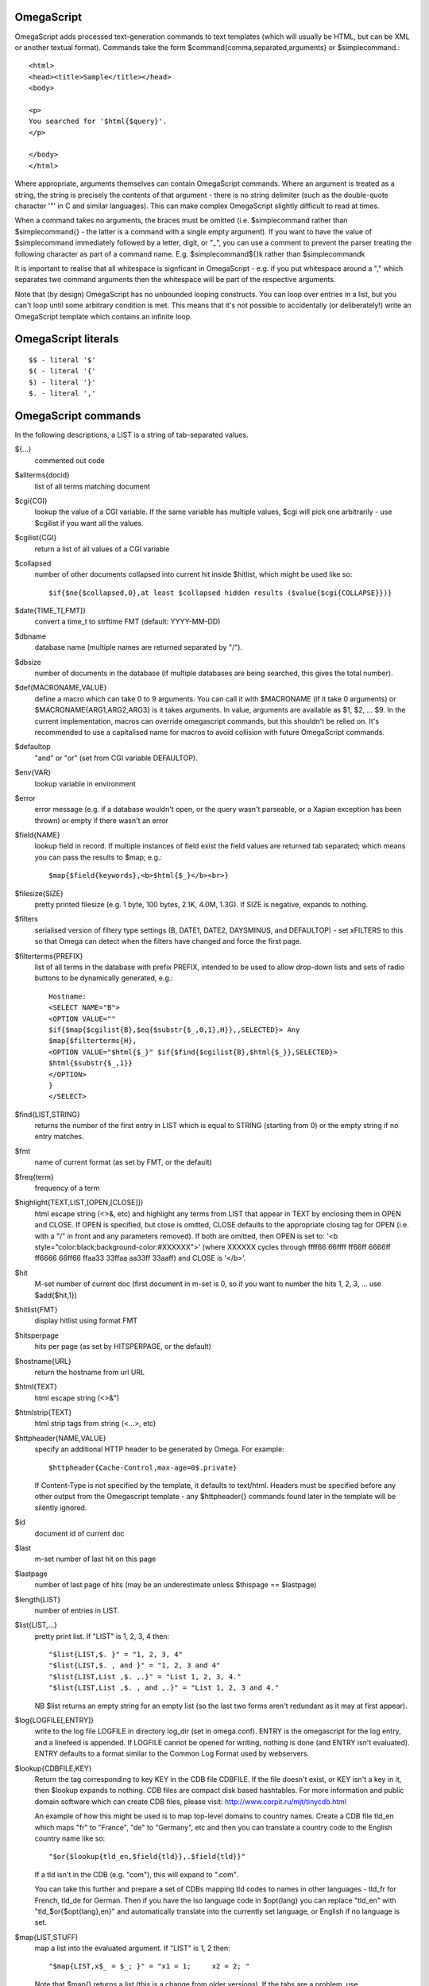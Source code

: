 OmegaScript
===========

OmegaScript adds processed text-generation commands to text templates
(which will usually be HTML, but can be XML or another textual format).
Commands take the form $command{comma,separated,arguments} or
$simplecommand.::

    <html>
    <head><title>Sample</title></head>
    <body>

    <p>
    You searched for '$html{$query}'.
    </p>

    </body>
    </html>

Where appropriate, arguments themselves can contain OmegaScript commands.
Where an argument is treated as a string, the string is precisely the contents
of that argument - there is no string delimiter (such as the double-quote
character '"' in C and similar languages).  This can make complex OmegaScript
slightly difficult to read at times.

When a command takes no arguments, the braces must be omitted (i.e.
$simplecommand rather than $simplecommand{} - the latter is a command with a
single empty argument).  If you want to have the value of $simplecommand
immediately followed by a letter, digit, or "_", you can use a comment to
prevent the parser treating the following character as part of a command name.
E.g. $simplecommand${}k rather than $simplecommandk

It is important to realise that all whitespace is signficant in OmegaScript
- e.g. if you put whitespace around a "," which separates two command arguments
then the whitespace will be part of the respective arguments.

Note that (by design) OmegaScript has no unbounded looping constructs.  You
can loop over entries in a list, but you can't loop until some arbitrary
condition is met.  This means that it's not possible to accidentally (or
deliberately!) write an OmegaScript template which contains an infinite loop.

OmegaScript literals
====================

::

    $$ - literal '$'
    $( - literal '{'
    $) - literal '}'
    $. - literal ','


OmegaScript commands
====================

In the following descriptions, a LIST is a string of tab-separated
values.

${...}
	commented out code

$allterms{docid}
	list of all terms matching document

$cgi{CGI}
	lookup the value of a CGI variable.  If the same variable has multiple
	values, $cgi will pick one arbitrarily - use $cgilist if you want all
	the values.

$cgilist{CGI}
	return a list of all values of a CGI variable

$collapsed
	number of other documents collapsed into current hit inside $hitlist,
	which might be used like so::

             $if{$ne{$collapsed,0},at least $collapsed hidden results ($value{$cgi{COLLAPSE}})}

$date{TIME_T[,FMT]}
	convert a time_t to strftime FMT (default: YYYY-MM-DD)

$dbname
	database name (multiple names are returned separated by "/").

$dbsize
	number of documents in the database (if multiple databases are being
	searched, this gives the total number).

$def{MACRONAME,VALUE}
	define a macro which can take 0 to 9 arguments.  You can call it with
	$MACRONAME (if it take 0 arguments) or $MACRONAME{ARG1,ARG2,ARG3} is
	it takes arguments.  In value, arguments are available as $1, $2, ...
	$9.  In the current implementation, macros can override omegascript
	commands, but this shouldn't be relied on.  It's recommended to use a
	capitalised name for macros to avoid collision with future OmegaScript
	commands.

$defaultop
	"and" or "or" (set from CGI variable DEFAULTOP).

$env{VAR}
	lookup variable in environment

$error
	error message (e.g. if a database wouldn't open, or the query wasn't
	parseable, or a Xapian exception has been thrown) or empty if there
	wasn't an error

$field{NAME}
	lookup field in record.  If multiple instances of field exist the
	field values are returned tab separated; which means you can pass the
	results to $map; e.g.::

            $map{$field{keywords},<b>$html{$_}</b><br>}

$filesize{SIZE}
	pretty printed filesize (e.g. 1 byte, 100 bytes, 2.1K, 4.0M, 1.3G).
	If SIZE is negative, expands to nothing.

$filters
	serialised version of filtery type settings (B, DATE1, DATE2,
	DAYSMINUS, and DEFAULTOP) - set xFILTERS to this so that Omega
	can detect when the filters have changed and force the first page.

$filterterms{PREFIX}
	list of all terms in the database with prefix PREFIX, intended to be
	used to allow drop-down lists and sets of radio buttons to be
	dynamically generated, e.g.::

	 Hostname:
	 <SELECT NAME="B">
	 <OPTION VALUE=""
	 $if{$map{$cgilist{B},$eq{$substr{$_,0,1},H}},,SELECTED}> Any
	 $map{$filterterms{H},
	 <OPTION VALUE="$html{$_}" $if{$find{$cgilist{B},$html{$_}},SELECTED}>
	 $html{$substr{$_,1}}
	 </OPTION>
	 }
	 </SELECT>

$find{LIST,STRING}
	returns the number of the first entry in LIST which is equal to STRING
	(starting from 0) or the empty string if no entry matches.

$fmt
	name of current format (as set by FMT, or the default)

$freq{term}
	frequency of a term

$highlight{TEXT,LIST,[OPEN,[CLOSE]]}
	html escape string (<>&, etc) and highlight any terms from LIST
	that appear in TEXT by enclosing them in OPEN and CLOSE.  If
	OPEN is specified, but close is omitted, CLOSE defaults to the
	appropriate closing tag for OPEN (i.e. with a "/" in front and any
	parameters removed).  If both are omitted, then OPEN is set to:
	'<b style="color:black;background-color:#XXXXXX">' (where XXXXXX
	cycles through ffff66 66ffff ff66ff 6666ff ff6666 66ff66 ffaa33
	33ffaa aa33ff 33aaff) and CLOSE is '</b>'.

$hit
	M-set number of current doc (first document in m-set is 0, so if
	you want to number the hits 1, 2, 3, ... use $add{$hit,1})

$hitlist{FMT}
	display hitlist using format FMT

$hitsperpage
	hits per page (as set by HITSPERPAGE, or the default)

$hostname{URL}
	return the hostname from url URL

$html{TEXT}
	html escape string (<>&")

$htmlstrip{TEXT}
	html strip tags from string (<...>, etc)

$httpheader{NAME,VALUE}
	specify an additional HTTP header to be generated by Omega.
	For example::

	 $httpheader{Cache-Control,max-age=0$.private}

	If Content-Type is not specified by the template, it defaults
	to text/html.  Headers must be specified before any other
	output from the Omegascript template - any $httpheader{}
	commands found later in the template will be silently ignored.

$id
	document id of current doc

$last
	m-set number of last hit on this page

$lastpage
	number of last page of hits (may be an underestimate unless
	$thispage == $lastpage)

$length{LIST}
	number of entries in LIST.

$list{LIST,...}
	pretty print list. If "LIST" is 1, 2, 3, 4 then::

	 "$list{LIST,$. }" = "1, 2, 3, 4"
	 "$list{LIST,$. , and }" = "1, 2, 3 and 4"
	 "$list{LIST,List ,$. ,.}" = "List 1, 2, 3, 4."
	 "$list{LIST,List ,$. , and ,.}" = "List 1, 2, 3 and 4."

	NB $list returns an empty string for an empty list (so the
	last two forms aren't redundant as it may at first appear).

$log{LOGFILE[,ENTRY]}
	write to the log file LOGFILE in directory log_dir (set in omega.conf).
	ENTRY is the omegascript for the log entry, and a linefeed is appended.
	If LOGFILE cannot be opened for writing, nothing is done (and ENTRY
	isn't evaluated).  ENTRY defaults to a format similar to the Common Log
	Format used by webservers.

$lookup{CDBFILE,KEY}
	Return the tag corresponding to key KEY in the CDB file CDBFILE.  If
	the file doesn't exist, or KEY isn't a key in it, then $lookup expands
	to nothing.  CDB files are compact disk based hashtables.  For more
	information and public domain software which can create CDB files,
	please visit: http://www.corpit.ru/mjt/tinycdb.html

	An example of how this might be used is to map top-level domains to
	country names.  Create a CDB file tld_en which maps "fr" to "France",
	"de" to "Germany", etc and then you can translate a country code to
	the English country name like so::

	 "$or{$lookup{tld_en,$field{tld}},.$field{tld}}"

	If a tld isn't in the CDB (e.g. "com"), this will expand to ".com".

	You can take this further and prepare a set of CDBs mapping tld codes
	to names in other languages - tld_fr for French, tld_de for German.
	Then if you have the iso language code in $opt{lang} you can replace
	"tld_en" with "tld_$or{$opt{lang},en}" and automatically translate
	into the currently set language, or English if no language is set.

$map{LIST,STUFF)
	map a list into the evaluated argument. If "LIST" is
	1, 2 then::

	 "$map{LIST,x$_ = $_; }" = "x1 = 1;	x2 = 2; "

	Note that $map{} returns a list (this is a change from older
	versions). If the tabs are a problem, use $list{$map{...},}
	to get rid of them.

$msize
	estimated number of matches.

$msizeexact
	return "true" if $msize is exact (or "" if it is estimated).

$nice{number}
	pretty print integer (with thousands separator).

$now
	number of seconds since the epoch (suitable for feeding to $date).
	Whether $now returns the same value for repeated calls in the same
	Omega search session is unspecified.

$opt{OPT}
	lookup an option value (as set by $set).

$opt{MAP,OPT}
	lookup an option within a map (as set by $setmap).

$pack{NUMBER}
	converts a number to a 4 byte big-endian binary string

$percentage
	percentage score of current hit (in range 1-100).

$prettyterm{TERM}
	convert a term to "user form", as it might be entered in a query.  If
	a matching term was entered in the query, just use that (the first
	occurrence if a term was generated multiple times from a query).
	Otherwise term prefixes are converted back to user forms as specified
	by $setmap{prefix,...} and $setmap{boolprefix,...}.

$query
	query string (built from cgi P variable(s) plus possible added
	terms from ADD and X).

$querydescription
	a human readable description of the Xapian::Query object omega builds.
	Mostly useful for debugging omega itself.

$queryterms
	list of probabilistic query terms.

$range{START,END}
	return list of values between start and end

$record[{ID}]
	raw record contents of document

$relevant[{ID}]
	document id if document is relevant, "" otherwise
	(side-effect: removes id from list of relevant documents
	returned by $relevants)

$relevants
	return list of relevant documents

$score
	score (0-10) of current hit (equivalent to $div{$percentage,10})

$set{OPT,VALUE}
	set option value which may be looked up using $opt.  You can use
	options as variables (for example, to store values you want to reuse
	without recomputing).  There are also several which Omega looks at
	and which you can set or use:

	* decimal - the decimal separator ("." by default - localised query
	  templates may want to set this to ",").
	* thousand - the thousands separator ("," by default - localised query
	  templates may want to set this to ".", " ", or "").
	* stemmer - which stemming language to use ("english" by default, other
	  values are as understood by Xapian::Stem, so "none" means no
	  stemming).
	* stem_all - if "true", then tell the query parser to stem all words,
	  even capitalised ones.
	* fieldnames - if set to a non-empty value then the document data is
	  parsed with each line being the value of a field, and the names
	  are taken from entries in the list in fieldnames.  So
	  $set{fieldnames,$split{title sample url}} will take the first line
	  as the "title" field, the second as the "sample" field and the
	  third as the "url" field.  Any lines without a corresponding field
	  name will be ignored.  If unset or empty then the document data is
	  parsed as one field per line in the format NAME=VALUE (where NAME is
	  assumed not to contain '=').

$setrelevant{docids}
	add documents into the rset

$setmap{MAP,NAME1,VALUE1,...}
	set a map of option values which may be looked up against using
	$opt{MAP,NAME} (maps with the same name are merged rather than
	the old map being completely replaced).

	Omega uses the "prefix" map to set the prefixes understood by the query
	parser.  So if you wish to translate a prefix of "author:" to A and
	"title:" to "S" you would use::

	 $setmap{prefix,author,A,title,S}

	Similarly, if you want to be able to restrict a search with a
	boolean filter from the text query (e.g. "group:" to "G") you
	would use::

	 $setmap{boolprefix,group,G}

	Don't be tempted to add whitespace around the commas, unless you want
	it to be included in the names and values!

	Note: you must set the prefix maps before the query is parsed.  This
	is done as late as possible - the following commands require the
	query to be parsed: $prettyterm, $query, $querydescription, $queryterms,
	$relevant, $relevants, $setrelevant, $unstem, and also these commands
	require the match to be run which requires the query to be parsed:
	$freqs, $hitlist, $last, $lastpage, $msize, $msizeexact, $terms,
	$thispage, $time, $topdoc, $topterms.

$slice{LIST,POSITIONS}
	returns the elements from "LIST" at the positions listed in the
	second list "POSITIONS".  The first item is at position 0.
	Any positions which are out of range will be ignored.

	For example, if "LIST" is a, b, c, d then::

	 "$slice{LIST,2}" = "c"
	 "$slice{LIST,1	3}" = "b	d"
	 "$slice{LIST,$range{1,3}}" = "b	c	d"
	 "$slice{LIST,$range{-10,10}}" = "a	b	c	d"

$split{STRING}

$split{SPLIT,STRING}
	returns a list by splitting the string "STRING" into elements at each
	occurrence of the substring "SPLIT".  If SPLIT isn't specified, it
	defaults to a single space.  If SPLIT is empty, STRING is split into
	individual characters.

	For example:
	"$split{one two three}" = "one	two	three"

$stoplist
	returns a list of any terms in the query which were ignored as
	stopwords.

$substr{STRING,START[,LENGTH]}
	returns the substring of STRING which starts at position START (the
	start of the string being 0) and is LENGTH characters long (or to the
	end of STRING if STRING is less than START+LENGTH characters long).

	If LENGTH is omitted, the substring from START to the end of STRING is
	returned.

	If START is negative, it counts back from the end of STRING (so
	"$substr{hello,-1}" is "o").

	If LENGTH is negative, it instead specifies the number of characters
	to omit from the end of STRING (so "$substr{example,2,-2}" is "amp").
	Note that this means that "$substr{STRING,0,N}$substr{STRING,N}" is
	"STRING" whether N is positive, negative or zero.

$terms
	list of matching terms for current hit.

$thispage
	page number of current page.

$time
	how long the match took (in seconds) e.g. "0.078534".  If no timing
	information was available, returns an empty value.

$topdoc
	first document on current page of hit list (counting from 0)

$topterms[{N}]
	list of up to N top relevance feedback terms (default 16)

$transform{REGEXP,SUBST,STRING}
	transform string using Perl compatible regular expressions.  This
	command is sort of like the perl code: STRING =~ s/REGEXP/SUBST/

$uniq{LIST}
	remove duplicates from a sorted list

$unpack{BINARYSTRING}
	converts a 4 byte big-endian binary string to a number

	For example:
	$date{$unpack{$value{0}}}

$unstem{TERM}
	maps a stemmed term to a list of the unstemmed forms of it used in
	the query

$url{TEXT}
	url encode argument

$value{VALUENO[,DOCID]}
	returns value number VALUENO for document DOCID.  If DOCID is omitted
	then the current hit is used (which only works inside $hitlist).

$version
	omega version string - e.g. "Xapian - omega 0.9.2"

$weight
	raw document weight of the current hit, as a floating point value
	(mostly useful for debugging purposes).

Numeric Operators:
==================

$add{A,B,...}
	add arguments together

$div{A,B}
	returns int(A / B) (or "divide by 0" if B is zero)

$mod{A,B}
	returns int(A % B) (or "divide by 0" if B is zero)

$max{...}
	maximum of the arguments

$min{...}
	minimum of the arguments

$mul{A,B,...}
	multiply arguments together

$muldiv{A,B,C}
	returns int((A * B) / C) (or "divide by 0" if C is zero)

$sub{A,B}
	returns (A - B)

Logical Operators:
==================

$and{...}
	logical shortcutting and of its arguments - evaluates
	arguments until it finds an empty one (and returns "") or
	has evaluated them all (returns "true")

$eq{A,B}
	returns "true" if A and B are the same, "" otherwise.

$ge{A,B}
	returns "true" if A is numerically >= B.

$gt{A,B}
	returns "true" if A is numerically > B.

$le{A,B}
	returns "true" if A is numerically <= B.

$lt{A,B}
	returns "true" if A is numerically < B.

$ne{A,B}
	returns "true" if A and B are not the same, "" if they are.

$not{A}
	returns "true" for the empty string, "" otherwise.

$or{...}
	logical shortcutting or of its arguments - returns first
	non-empty argument

Control:
========

$if{COND,THEN[,ELSE]}
	if COND is non-empty, evaluate THEN, otherwise evaluate else
	(if present)

$include{FILE}
	include another omegascript file
